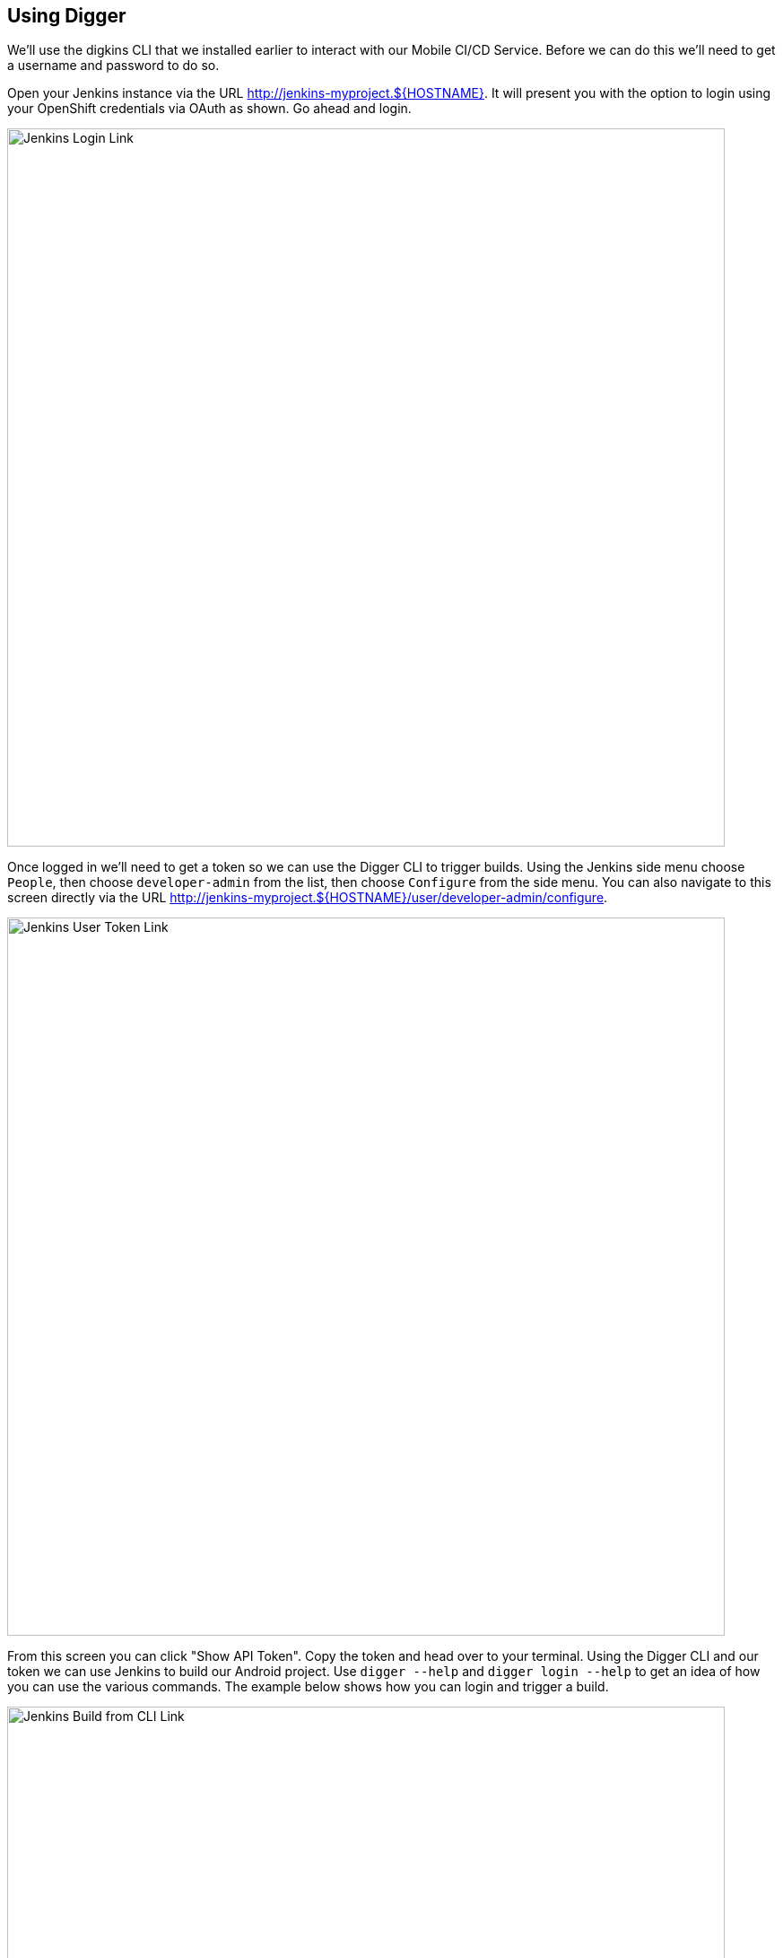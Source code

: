 ## Using Digger

We'll use the digkins CLI that we installed earlier to interact with our Mobile
CI/CD Service. Before we can do this we'll need to get a username and password
to do so.

Open your Jenkins instance via the URL http://jenkins-myproject.${HOSTNAME}. It
will present you with the option to login using your OpenShift credentials via 
OAuth as shown. Go ahead and login.

image::jenkins-login.png[Jenkins Login Link,800,align="center"]

Once logged in we'll need to get a token so we can use the Digger CLI to trigger
builds. Using the Jenkins side menu choose `People`, then choose
`developer-admin` from the list, then choose `Configure` from the side menu.
You can also navigate to this screen directly via the URL 
http://jenkins-myproject.${HOSTNAME}/user/developer-admin/configure.

image::jenkins-user-token.png[Jenkins User Token Link,800,align="center"]

From this screen you can click "Show API Token". Copy the token and head over to
your terminal. Using the Digger CLI and our token we can use Jenkins to build
our Android project. Use `digger --help` and `digger login --help` to get an
idea of how you can use the various commands. The example below shows how you
can login and trigger a build.

image::jenkins-digger-create.png[Jenkins Build from CLI Link,800,align="center"]

After issuing the above commands return to your Jenkins UI and browse the
"showcase" project and view build pipeline and logs as shown below. We'll
leverage pipelines in a subsequent section to scan our binary using the
https://github.com/aerogear/aerogear-kryptowire-jenkins-plugin[AeroGear Jenkins Kryptowire Plugin].

image::jenkins-build-pipeline.png[Jenkins Build Pipeline Link,800,align="center"]
image::jenkins-build-logs.png[Jenkins Build Logs Link,800,align="center"]

Once the build is complete you can find the download URL using the command 
`digger artifact showcase ${BUILD_NUMBER}`. In our case that means we'd issue
the command `digger artifact showcase 1` since we've just run our first build. 
We can use the download URL to install and test the application on an Android
device.